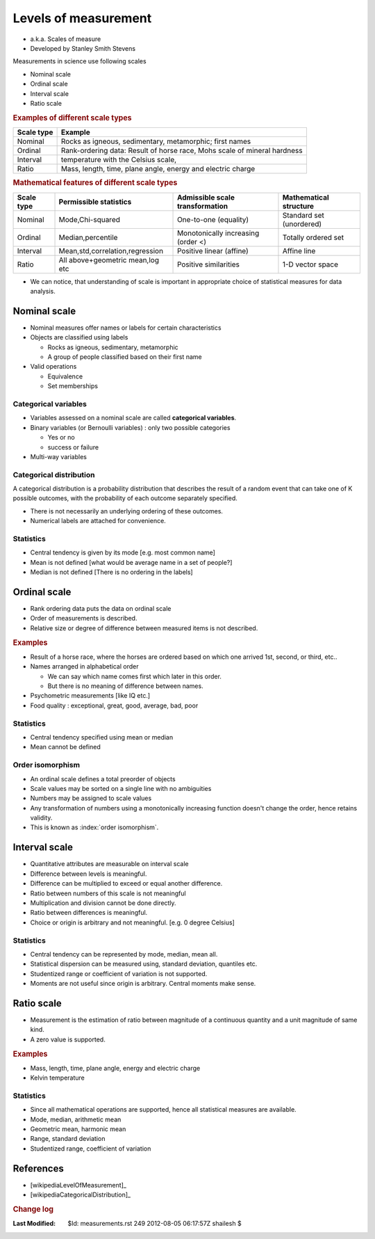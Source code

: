 .. _Math_General_measurements:

Levels of measurement
==================================

.. index:: level of measurement
.. index:: scale type
.. index:: scale of measure

* a.k.a. Scales of measure
* Developed by Stanley Smith Stevens

Measurements in science use following scales

* Nominal scale
* Ordinal scale
* Interval scale
* Ratio scale

.. rubric:: Examples of different scale types

============    =============================================================================
Scale type      Example
============    =============================================================================
Nominal         Rocks as igneous, sedimentary, metamorphic; first names
Ordinal         Rank-ordering data: Result of horse race, Mohs scale of mineral hardness
Interval        temperature with the Celsius scale,
Ratio           Mass, length, time, plane angle, energy and electric charge
============    =============================================================================


.. rubric:: Mathematical features of different scale types

===========  ==================================   =================================== ===========================      
Scale type    Permissible statistics               Admissible scale transformation     Mathematical structure
===========  ==================================   =================================== ===========================      
Nominal       Mode,Chi-squared                     One-to-one (equality)               Standard set (unordered)
Ordinal       Median,percentile                    Monotonically increasing (order <)  Totally ordered set
Interval      Mean,std,correlation,regression      Positive linear (affine)            Affine line
Ratio         All above+geometric mean,log etc     Positive similarities               1-D vector space 
===========  ==================================   =================================== ===========================      

* We can notice, that understanding of scale is important in appropriate
  choice of statistical measures for data analysis.


.. index:: nominal scale

Nominal scale
--------------------

* Nominal measures offer names or labels for certain characteristics
* Objects are classified using labels

  * Rocks as igneous, sedimentary, metamorphic
  * A group of people classified based on their first name
  
* Valid operations

  * Equivalence
  * Set memberships
  
.. index:: categorical variables
  
Categorical variables
''''''''''''''''''''''''''''''  

* Variables assessed on a nominal scale are called **categorical variables**.
* Binary variables (or Bernoulli variables) : only two possible categories
    
  * Yes or no
  * success or failure
  
* Multi-way variables

.. index:: categorical distribution

Categorical distribution
''''''''''''''''''''''''''''''''''''

A categorical distribution is a probability distribution that
describes the result of a random event that can take one of
K possible outcomes, with the probability of each outcome separately
specified.

* There is not necessarily an underlying ordering of these outcomes.
* Numerical labels are attached for convenience.

Statistics
'''''''''''''''''''

* Central tendency is given by its mode [e.g. most common name]
* Mean is not defined [what would be average name in a set of people?]
* Median is not defined [There is no ordering in the labels]

.. index:: ordinal scale

Ordinal scale
---------------------

* Rank ordering data puts the data on ordinal scale
* Order of measurements is described. 
* Relative size or degree of difference between measured items is not described.


.. rubric:: Examples

* Result of a horse race, where the horses are ordered based on which one
  arrived 1st, second, or third, etc..
* Names arranged in alphabetical order

  * We can say which name comes first which later in this order.
  * But there is no meaning of difference between names.

* Psychometric measurements [like IQ etc.]

* Food quality : exceptional, great, good, average, bad, poor
  
Statistics
''''''''''''''''''''''''''

* Central tendency specified using mean or median
* Mean cannot be defined
  
Order isomorphism
''''''''''''''''''''''''

* An ordinal scale defines a total preorder of objects
* Scale values may be sorted on a single line with no ambiguities
* Numbers may be assigned to scale values
* Any transformation of numbers using a monotonically increasing function
  doesn't change the order, hence retains validity.
* This is known as :index:`order isomorphism`.  



.. index:: interval scale

Interval scale
-----------------------

* Quantitative attributes are measurable on interval scale
* Difference between levels is meaningful.
* Difference can be multiplied to exceed or equal another difference.
* Ratio between numbers of this scale is not meaningful
* Multiplication and division cannot be done directly.
* Ratio between differences is meaningful.
* Choice or origin is arbitrary and not meaningful. [e.g. 0 degree Celsius]

Statistics
''''''''''''''''''''

* Central tendency can be represented by mode, median, mean all.
* Statistical dispersion can be measured using, standard deviation, quantiles etc.
* Studentized range or coefficient of variation is not supported.
* Moments are not useful since origin is arbitrary. Central moments make sense.



.. index:: ratio scale

Ratio scale
---------------------------

* Measurement is the estimation of ratio between magnitude of a continuous quantity
  and a unit magnitude of same kind.
* A zero value is supported.

  
  
.. rubric:: Examples

* Mass, length, time, plane angle, energy and electric charge
* Kelvin temperature

Statistics
''''''''''''''''''''''

* Since all mathematical operations are supported, hence
  all statistical measures are available.
* Mode, median, arithmetic mean
* Geometric mean, harmonic mean
* Range, standard deviation
* Studentized range, coefficient of variation

References
-----------------

* [wikipediaLevelOfMeasurement]_
* [wikipediaCategoricalDistribution]_



.. rubric:: Change log

:Last Modified:    $Id: measurements.rst 249 2012-08-05 06:17:57Z shailesh $
